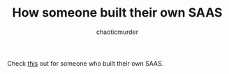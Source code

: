#+TITLE:        How someone built their own SAAS
#+AUTHOR:       chaoticmurder
#+EMAIL:        chaoticmurder.git@gmail.com

Check [[https://www.reddit.com/r/startups/comments/gmrgh0/a_stepbystep_guide_of_how_i_would_build_a_saas/][this]] out for someone who built their own SAAS.
